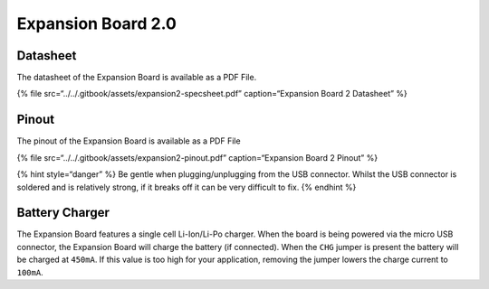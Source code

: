 Expansion Board 2.0
===================

|image0|

Datasheet
---------

The datasheet of the Expansion Board is available as a PDF File.

{% file src=“../../.gitbook/assets/expansion2-specsheet.pdf”
caption=“Expansion Board 2 Datasheet” %}

Pinout
------

The pinout of the Expansion Board is available as a PDF File

{% file src=“../../.gitbook/assets/expansion2-pinout.pdf”
caption=“Expansion Board 2 Pinout” %}

|image1|

{% hint style=“danger” %} Be gentle when plugging/unplugging from the
USB connector. Whilst the USB connector is soldered and is relatively
strong, if it breaks off it can be very difficult to fix. {% endhint %}

Battery Charger
---------------

The Expansion Board features a single cell Li-Ion/Li-Po charger. When
the board is being powered via the micro USB connector, the Expansion
Board will charge the battery (if connected). When the ``CHG`` jumper is
present the battery will be charged at ``450mA``. If this value is too
high for your application, removing the jumper lowers the charge current
to ``100mA``.

.. |image0| image:: ../../.gitbook/assets/assets-lil0igdl11z7jos_jpx-lkn7scqkkkb6tqb3uyo-lkn86jsexys_ho7ct7c-expansion2.png
.. |image1| image:: ../../.gitbook/assets/expansion2-pinout-1.png

